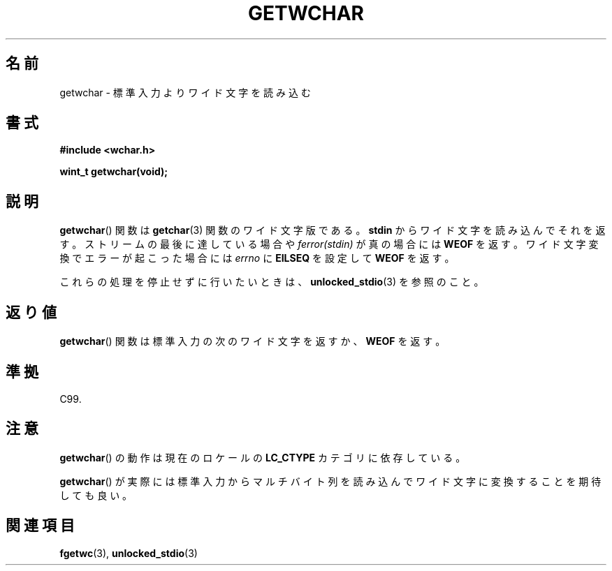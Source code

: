.\" Copyright (c) Bruno Haible <haible@clisp.cons.org>
.\"
.\" This is free documentation; you can redistribute it and/or
.\" modify it under the terms of the GNU General Public License as
.\" published by the Free Software Foundation; either version 2 of
.\" the License, or (at your option) any later version.
.\"
.\" References consulted:
.\"   GNU glibc-2 source code and manual
.\"   Dinkumware C library reference http://www.dinkumware.com/
.\"   OpenGroup's Single UNIX specification
.\"      http://www.UNIX-systems.org/online.html
.\"   ISO/IEC 9899:1999
.\"
.\"*******************************************************************
.\"
.\" This file was generated with po4a. Translate the source file.
.\"
.\"*******************************************************************
.TH GETWCHAR 3 1999\-07\-25 GNU "Linux Programmer's Manual"
.SH 名前
getwchar \- 標準入力よりワイド文字を読み込む
.SH 書式
.nf
\fB#include <wchar.h>\fP
.sp
\fBwint_t getwchar(void);\fP
.fi
.SH 説明
\fBgetwchar\fP()  関数は \fBgetchar\fP(3)  関数のワイド文字版である。 \fBstdin\fP からワイド文字を読み込んでそれを返す。
ストリームの最後に達している場合や \fIferror(stdin)\fP が真の場合には \fBWEOF\fP を返す。ワイド文字変換でエラーが起こった場合には
\fIerrno\fP に \fBEILSEQ\fP を設定して \fBWEOF\fP を返す。
.PP
これらの処理を停止せずに行いたいときは、 \fBunlocked_stdio\fP(3) を参照のこと。
.SH 返り値
\fBgetwchar\fP()  関数は標準入力の次のワイド文字を返すか、 \fBWEOF\fP を返す。
.SH 準拠
C99.
.SH 注意
\fBgetwchar\fP()  の動作は現在のロケールの \fBLC_CTYPE\fP カテゴリに依存している。
.PP
\fBgetwchar\fP()  が実際には標準入力からマルチバイト列を読み込んで ワイド文字に変換することを期待しても良い。
.SH 関連項目
\fBfgetwc\fP(3), \fBunlocked_stdio\fP(3)
